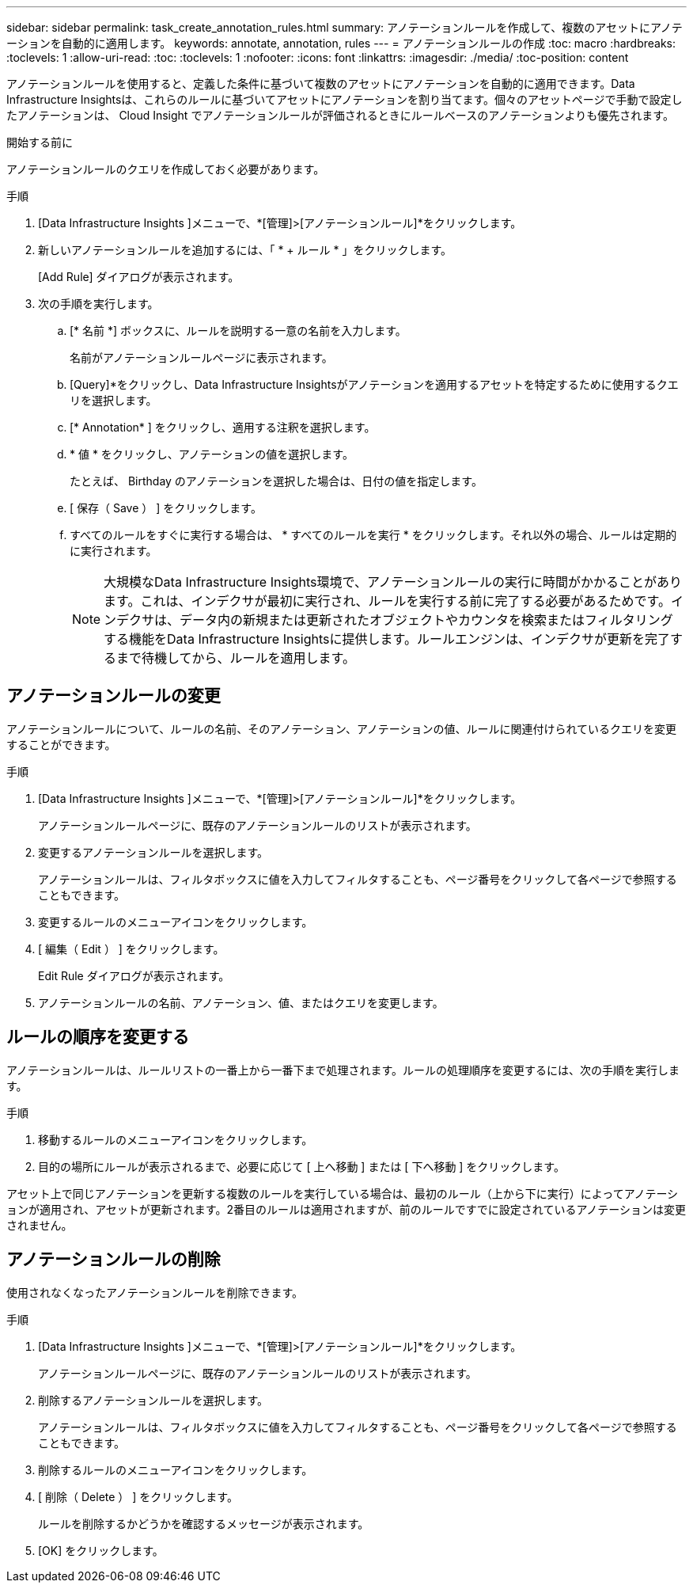 ---
sidebar: sidebar 
permalink: task_create_annotation_rules.html 
summary: アノテーションルールを作成して、複数のアセットにアノテーションを自動的に適用します。 
keywords: annotate, annotation, rules 
---
= アノテーションルールの作成
:toc: macro
:hardbreaks:
:toclevels: 1
:allow-uri-read: 
:toc: 
:toclevels: 1
:nofooter: 
:icons: font
:linkattrs: 
:imagesdir: ./media/
:toc-position: content


[role="lead"]
アノテーションルールを使用すると、定義した条件に基づいて複数のアセットにアノテーションを自動的に適用できます。Data Infrastructure Insightsは、これらのルールに基づいてアセットにアノテーションを割り当てます。個々のアセットページで手動で設定したアノテーションは、 Cloud Insight でアノテーションルールが評価されるときにルールベースのアノテーションよりも優先されます。

.開始する前に
アノテーションルールのクエリを作成しておく必要があります。

.手順
. [Data Infrastructure Insights ]メニューで、*[管理]>[アノテーションルール]*をクリックします。
. 新しいアノテーションルールを追加するには、「 * + ルール * 」をクリックします。
+
[Add Rule] ダイアログが表示されます。

. 次の手順を実行します。
+
.. [* 名前 *] ボックスに、ルールを説明する一意の名前を入力します。
+
名前がアノテーションルールページに表示されます。

.. [Query]*をクリックし、Data Infrastructure Insightsがアノテーションを適用するアセットを特定するために使用するクエリを選択します。
.. [* Annotation* ] をクリックし、適用する注釈を選択します。
.. * 値 * をクリックし、アノテーションの値を選択します。
+
たとえば、 Birthday のアノテーションを選択した場合は、日付の値を指定します。

.. [ 保存（ Save ） ] をクリックします。
.. すべてのルールをすぐに実行する場合は、 * すべてのルールを実行 * をクリックします。それ以外の場合、ルールは定期的に実行されます。
+

NOTE: 大規模なData Infrastructure Insights環境で、アノテーションルールの実行に時間がかかることがあります。これは、インデクサが最初に実行され、ルールを実行する前に完了する必要があるためです。インデクサは、データ内の新規または更新されたオブジェクトやカウンタを検索またはフィルタリングする機能をData Infrastructure Insightsに提供します。ルールエンジンは、インデクサが更新を完了するまで待機してから、ルールを適用します。







== アノテーションルールの変更

アノテーションルールについて、ルールの名前、そのアノテーション、アノテーションの値、ルールに関連付けられているクエリを変更することができます。

.手順
. [Data Infrastructure Insights ]メニューで、*[管理]>[アノテーションルール]*をクリックします。
+
アノテーションルールページに、既存のアノテーションルールのリストが表示されます。

. 変更するアノテーションルールを選択します。
+
アノテーションルールは、フィルタボックスに値を入力してフィルタすることも、ページ番号をクリックして各ページで参照することもできます。

. 変更するルールのメニューアイコンをクリックします。
. [ 編集（ Edit ） ] をクリックします。
+
Edit Rule ダイアログが表示されます。

. アノテーションルールの名前、アノテーション、値、またはクエリを変更します。




== ルールの順序を変更する

アノテーションルールは、ルールリストの一番上から一番下まで処理されます。ルールの処理順序を変更するには、次の手順を実行します。

.手順
. 移動するルールのメニューアイコンをクリックします。
. 目的の場所にルールが表示されるまで、必要に応じて [ 上へ移動 ] または [ 下へ移動 ] をクリックします。


アセット上で同じアノテーションを更新する複数のルールを実行している場合は、最初のルール（上から下に実行）によってアノテーションが適用され、アセットが更新されます。2番目のルールは適用されますが、前のルールですでに設定されているアノテーションは変更されません。



== アノテーションルールの削除

使用されなくなったアノテーションルールを削除できます。

.手順
. [Data Infrastructure Insights ]メニューで、*[管理]>[アノテーションルール]*をクリックします。
+
アノテーションルールページに、既存のアノテーションルールのリストが表示されます。

. 削除するアノテーションルールを選択します。
+
アノテーションルールは、フィルタボックスに値を入力してフィルタすることも、ページ番号をクリックして各ページで参照することもできます。

. 削除するルールのメニューアイコンをクリックします。
. [ 削除（ Delete ） ] をクリックします。
+
ルールを削除するかどうかを確認するメッセージが表示されます。

. [OK] をクリックします。


